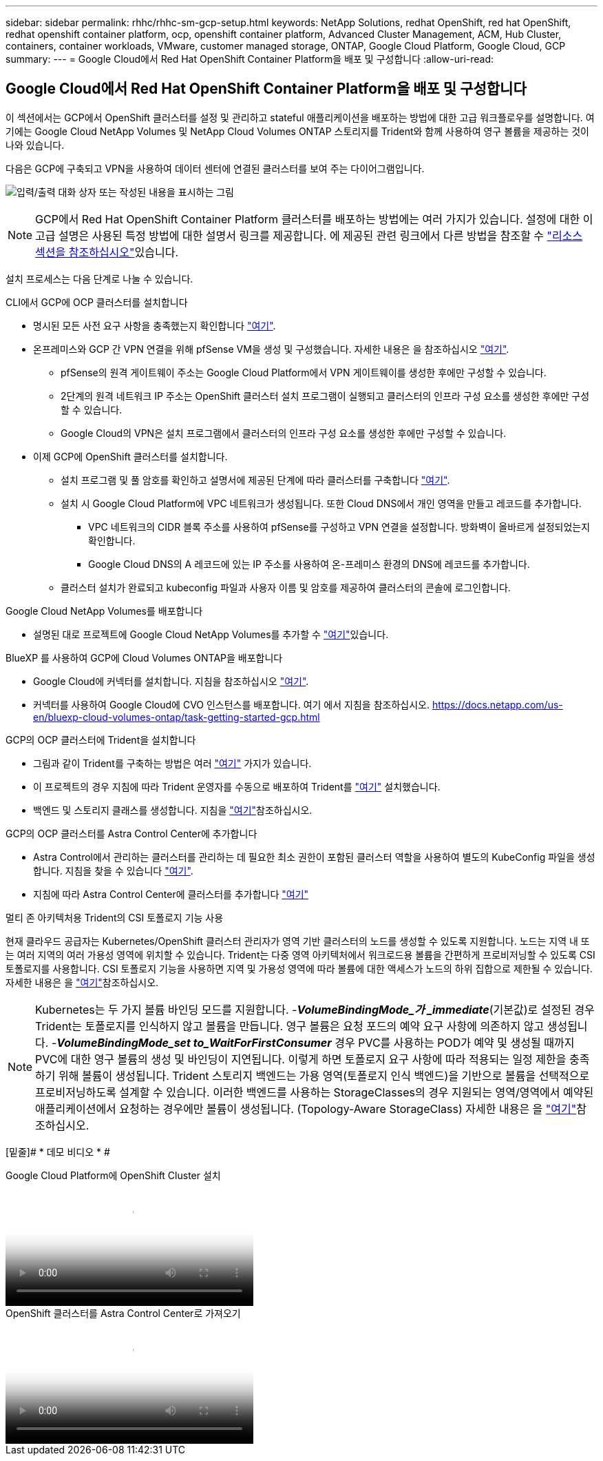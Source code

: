 ---
sidebar: sidebar 
permalink: rhhc/rhhc-sm-gcp-setup.html 
keywords: NetApp Solutions, redhat OpenShift, red hat OpenShift, redhat openshift container platform, ocp, openshift container platform, Advanced Cluster Management, ACM, Hub Cluster, containers, container workloads, VMware, customer managed storage, ONTAP, Google Cloud Platform, Google Cloud, GCP 
summary:  
---
= Google Cloud에서 Red Hat OpenShift Container Platform을 배포 및 구성합니다
:allow-uri-read: 




== Google Cloud에서 Red Hat OpenShift Container Platform을 배포 및 구성합니다

[role="lead"]
이 섹션에서는 GCP에서 OpenShift 클러스터를 설정 및 관리하고 stateful 애플리케이션을 배포하는 방법에 대한 고급 워크플로우를 설명합니다. 여기에는 Google Cloud NetApp Volumes 및 NetApp Cloud Volumes ONTAP 스토리지를 Trident와 함께 사용하여 영구 볼륨을 제공하는 것이 나와 있습니다.

다음은 GCP에 구축되고 VPN을 사용하여 데이터 센터에 연결된 클러스터를 보여 주는 다이어그램입니다.

image:rhhc-self-managed-gcp.png["입력/출력 대화 상자 또는 작성된 내용을 표시하는 그림"]


NOTE: GCP에서 Red Hat OpenShift Container Platform 클러스터를 배포하는 방법에는 여러 가지가 있습니다. 설정에 대한 이 고급 설명은 사용된 특정 방법에 대한 설명서 링크를 제공합니다. 에 제공된 관련 링크에서 다른 방법을 참조할 수 link:rhhc-resources.html["리소스 섹션을 참조하십시오"]있습니다.

설치 프로세스는 다음 단계로 나눌 수 있습니다.

.CLI에서 GCP에 OCP 클러스터를 설치합니다
* 명시된 모든 사전 요구 사항을 충족했는지 확인합니다 link:https://docs.openshift.com/container-platform/4.13/installing/installing_gcp/installing-gcp-default.html["여기"].
* 온프레미스와 GCP 간 VPN 연결을 위해 pfSense VM을 생성 및 구성했습니다. 자세한 내용은 을 참조하십시오 https://docs.netgate.com/pfsense/en/latest/recipes/ipsec-s2s-psk.html["여기"].
+
** pfSense의 원격 게이트웨이 주소는 Google Cloud Platform에서 VPN 게이트웨이를 생성한 후에만 구성할 수 있습니다.
** 2단계의 원격 네트워크 IP 주소는 OpenShift 클러스터 설치 프로그램이 실행되고 클러스터의 인프라 구성 요소를 생성한 후에만 구성할 수 있습니다.
** Google Cloud의 VPN은 설치 프로그램에서 클러스터의 인프라 구성 요소를 생성한 후에만 구성할 수 있습니다.


* 이제 GCP에 OpenShift 클러스터를 설치합니다.
+
** 설치 프로그램 및 풀 암호를 확인하고 설명서에 제공된 단계에 따라 클러스터를 구축합니다 https://docs.openshift.com/container-platform/4.13/installing/installing_gcp/installing-gcp-default.html["여기"].
** 설치 시 Google Cloud Platform에 VPC 네트워크가 생성됩니다. 또한 Cloud DNS에서 개인 영역을 만들고 레코드를 추가합니다.
+
*** VPC 네트워크의 CIDR 블록 주소를 사용하여 pfSense를 구성하고 VPN 연결을 설정합니다. 방화벽이 올바르게 설정되었는지 확인합니다.
*** Google Cloud DNS의 A 레코드에 있는 IP 주소를 사용하여 온-프레미스 환경의 DNS에 레코드를 추가합니다.


** 클러스터 설치가 완료되고 kubeconfig 파일과 사용자 이름 및 암호를 제공하여 클러스터의 콘솔에 로그인합니다.




.Google Cloud NetApp Volumes를 배포합니다
* 설명된 대로 프로젝트에 Google Cloud NetApp Volumes를 추가할 수 link:https://cloud.google.com/netapp/volumes/docs/discover/overview["여기"]있습니다.


.BlueXP 를 사용하여 GCP에 Cloud Volumes ONTAP을 배포합니다
* Google Cloud에 커넥터를 설치합니다. 지침을 참조하십시오 https://docs.netapp.com/us-en/bluexp-setup-admin/task-install-connector-google-bluexp-gcloud.html["여기"].
* 커넥터를 사용하여 Google Cloud에 CVO 인스턴스를 배포합니다. 여기 에서 지침을 참조하십시오. https://docs.netapp.com/us-en/bluexp-cloud-volumes-ontap/task-getting-started-gcp.html[]


.GCP의 OCP 클러스터에 Trident을 설치합니다
* 그림과 같이 Trident를 구축하는 방법은 여러 https://docs.netapp.com/us-en/trident/trident-get-started/kubernetes-deploy.html["여기"] 가지가 있습니다.
* 이 프로젝트의 경우 지침에 따라 Trident 운영자를 수동으로 배포하여 Trident를 https://docs.netapp.com/us-en/trident/trident-get-started/kubernetes-deploy-operator.html["여기"] 설치했습니다.
* 백엔드 및 스토리지 클래스를 생성합니다. 지침을 link:https://docs.netapp.com/us-en/trident/trident-use/backends.html["여기"]참조하십시오.


.GCP의 OCP 클러스터를 Astra Control Center에 추가합니다
* Astra Control에서 관리하는 클러스터를 관리하는 데 필요한 최소 권한이 포함된 클러스터 역할을 사용하여 별도의 KubeConfig 파일을 생성합니다. 지침을 찾을 수 있습니다
link:https://docs.netapp.com/us-en/astra-control-center/get-started/setup_overview.html#create-a-cluster-role-kubeconfig["여기"].
* 지침에 따라 Astra Control Center에 클러스터를 추가합니다
link:https://docs.netapp.com/us-en/astra-control-center/get-started/setup_overview.html#add-cluster["여기"]


.멀티 존 아키텍처용 Trident의 CSI 토폴로지 기능 사용
현재 클라우드 공급자는 Kubernetes/OpenShift 클러스터 관리자가 영역 기반 클러스터의 노드를 생성할 수 있도록 지원합니다. 노드는 지역 내 또는 여러 지역의 여러 가용성 영역에 위치할 수 있습니다. Trident는 다중 영역 아키텍처에서 워크로드용 볼륨을 간편하게 프로비저닝할 수 있도록 CSI 토폴로지를 사용합니다. CSI 토폴로지 기능을 사용하면 지역 및 가용성 영역에 따라 볼륨에 대한 액세스가 노드의 하위 집합으로 제한될 수 있습니다. 자세한 내용은 을 link:https://docs.netapp.com/us-en/trident/trident-use/csi-topology.html["여기"]참조하십시오.


NOTE: Kubernetes는 두 가지 볼륨 바인딩 모드를 지원합니다. -**_VolumeBindingMode_가 _immediate_**(기본값)로 설정된 경우 Trident는 토폴로지를 인식하지 않고 볼륨을 만듭니다. 영구 볼륨은 요청 포드의 예약 요구 사항에 의존하지 않고 생성됩니다. -**_VolumeBindingMode_set to_WaitForFirstConsumer_** 경우 PVC를 사용하는 POD가 예약 및 생성될 때까지 PVC에 대한 영구 볼륨의 생성 및 바인딩이 지연됩니다. 이렇게 하면 토폴로지 요구 사항에 따라 적용되는 일정 제한을 충족하기 위해 볼륨이 생성됩니다. Trident 스토리지 백엔드는 가용 영역(토폴로지 인식 백엔드)을 기반으로 볼륨을 선택적으로 프로비저닝하도록 설계할 수 있습니다. 이러한 백엔드를 사용하는 StorageClasses의 경우 지원되는 영역/영역에서 예약된 애플리케이션에서 요청하는 경우에만 볼륨이 생성됩니다. (Topology-Aware StorageClass) 자세한 내용은 을 link:https://docs.netapp.com/us-en/trident/trident-use/csi-topology.html["여기"]참조하십시오.

[밑줄]# * 데모 비디오 * #

.Google Cloud Platform에 OpenShift Cluster 설치
video::4efc68f1-d37f-4cdd-874a-b09700e71da9[panopto,width=360]
.OpenShift 클러스터를 Astra Control Center로 가져오기
video::57b63822-6bf0-4d7b-b844-b09700eac6ac[panopto,width=360]